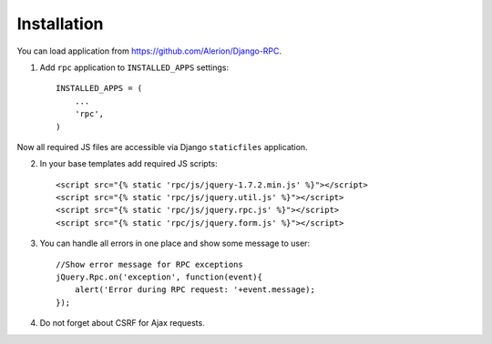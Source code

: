 .. _installation:

Installation
============

You can load application from https://github.com/Alerion/Django-RPC.

1. Add ``rpc`` application to ``INSTALLED_APPS`` settings::

    INSTALLED_APPS = (
        ...
        'rpc',
    )

Now all required JS files are accessible via Django ``staticfiles`` application.

2. In your base templates add required JS scripts::

    <script src="{% static 'rpc/js/jquery-1.7.2.min.js' %}"></script>
    <script src="{% static 'rpc/js/jquery.util.js' %}"></script>
    <script src="{% static 'rpc/js/jquery.rpc.js' %}"></script>
    <script src="{% static 'rpc/js/jquery.form.js' %}"></script>

3. You can handle all errors in one place and show some message to user::

    //Show error message for RPC exceptions
    jQuery.Rpc.on('exception', function(event){
        alert('Error during RPC request: '+event.message);
    });

4. Do not forget about CSRF for Ajax requests.